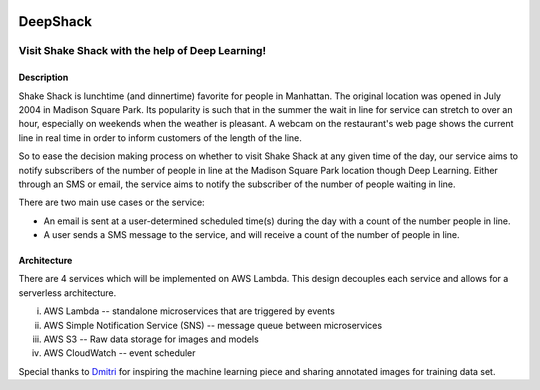 .. image:: images/Deep-Shack.png
   :height: 100px
   :width: 200 px
   :scale: 50 %
   :align: center

================
DeepShack
================
---------------------------------------------------
Visit Shake Shack with the help of Deep Learning!
---------------------------------------------------

Description
=============


Shake Shack is lunchtime (and dinnertime) favorite for people in Manhattan.  The original location was opened in July 2004 in Madison Square Park.  Its popularity is such that in the summer the wait in line for service can stretch to over an hour, especially on weekends when the weather is pleasant. A webcam on the restaurant's web page shows the current line in real time in order to inform customers of the length of the line.

.. image:: images/shakeshack-1500848940.jpg
   :width: 200 px
   :align: center


So to ease the decision making process on whether to visit Shake Shack at any given time of the day, our service aims to notify subscribers of the number of people in line at the Madison Square Park location though Deep Learning.  Either through an SMS or email, the service aims to notify the subscriber of the number of people waiting in line.

There are two main use cases or the service:

- An email is sent at a user-determined scheduled time(s) during the day with a count of the number people in line.
- A user sends a SMS message to the service, and will receive a count of the number of people in line.

Architecture
================


.. image:: images/Architecture.png
   :width: 200 px
   :align: center


There are 4 services which will be implemented on AWS Lambda. This design decouples each service and allows for a serverless architecture.


i.   AWS Lambda  -- standalone microservices that are triggered by events
ii.  AWS Simple Notification Service (SNS) -- message queue between microservices
iii. AWS S3 -- Raw data storage for images and models
iv. AWS CloudWatch -- event scheduler

Special thanks to `Dmitri <https://github.com/dimroc/count/tree/master/ml/data/annotations>`_ for inspiring the machine learning piece and sharing annotated images for training data set.
